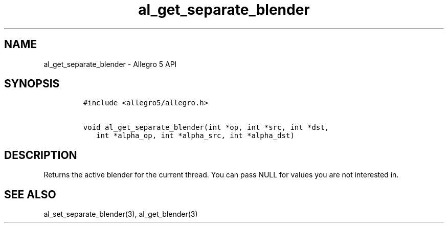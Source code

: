 .\" Automatically generated by Pandoc 2.11.4
.\"
.TH "al_get_separate_blender" "3" "" "Allegro reference manual" ""
.hy
.SH NAME
.PP
al_get_separate_blender - Allegro 5 API
.SH SYNOPSIS
.IP
.nf
\f[C]
#include <allegro5/allegro.h>

void al_get_separate_blender(int *op, int *src, int *dst,
   int *alpha_op, int *alpha_src, int *alpha_dst)
\f[R]
.fi
.SH DESCRIPTION
.PP
Returns the active blender for the current thread.
You can pass NULL for values you are not interested in.
.SH SEE ALSO
.PP
al_set_separate_blender(3), al_get_blender(3)
